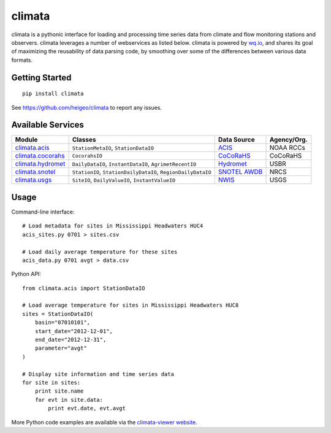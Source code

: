 climata
=======

climata is a pythonic interface for loading and processing time series data
from climate and flow monitoring stations and observers. climata leverages 
a number of webservices as listed below.  climata is powered by
`wq.io <http://wq.io/wq.io>`_, and shares its goal of maximizing the reusability of
data parsing code, by smoothing over some of the differences between various data formats.

.. image:: https://travis-ci.org/heigeo/climata.svg?branch=master
    :target: https://travis-ci.org/heigeo/climata

Getting Started
---------------

::

    pip install climata

See https://github.com/heigeo/climata to report any issues.

Available Services
------------------

=================== ============================================================ ============== ============
 Module             Classes                                                      Data Source     Agency/Org.
=================== ============================================================ ============== ============
climata.acis_       ``StationMetaIO``, ``StationDataIO``                         ACIS_           NOAA RCCs
climata.cocorahs_   ``CocorahsIO``                                               CoCoRaHS_       CoCoRaHS
climata.hydromet_   ``DailyDataIO``, ``InstantDataIO``, ``AgrimetRecentIO``      Hydromet_       USBR
climata.snotel_     ``StationIO``, ``StationDailyDataIO``, ``RegionDailyDataIO`` `SNOTEL AWDB`_  NRCS
climata.usgs_       ``SiteIO``, ``DailyValueIO``, ``InstantValueIO``             `NWIS`_         USGS
=================== ============================================================ ============== ============

Usage
-----
Command-line interface:

::

    # Load metadata for sites in Mississippi Headwaters HUC4
    acis_sites.py 0701 > sites.csv

    # Load daily average temperature for these sites
    acis_data.py 0701 avgt > data.csv


Python API:

::

    from climata.acis import StationDataIO

    # Load average temperature for sites in Mississippi Headwaters HUC8
    sites = StationDataIO(
        basin="07010101",
        start_date="2012-12-01",
        end_date="2012-12-31",
        parameter="avgt"
    )

    # Display site information and time series data
    for site in sites:
        print site.name
        for evt in site.data:
            print evt.date, evt.avgt


More Python code examples are available via the `climata-viewer website`_.

.. _ACIS: http://data.rcc-acis.org/
.. _CoCoRaHS: http://data.cocorahs.org/cocorahs/export/exportmanager.aspx
.. _Hydromet: http://www.usbr.gov/pn/hydromet/arcread.html
.. _SNOTEL AWDB: http://www.wcc.nrcs.usda.gov/web_service/awdb_web_service_landing.htm
.. _NWIS: http://waterdata.usgs.gov/nwis
.. _climata.acis: https://github.com/heigeo/climata/blob/master/climata/acis/__init__.py
.. _climata.cocorahs: https://github.com/heigeo/climata/blob/master/climata/cocorahs/__init__.py
.. _climata.hydromet: https://github.com/heigeo/climata/blob/master/climata/hydromet/__init__.py
.. _climata.snotel: https://github.com/heigeo/climata/blob/master/climata/snotel/__init__.py
.. _climata.usgs: https://github.com/heigeo/climata/blob/master/climata/usgs/__init__.py
.. _climata-viewer website: http://climata.houstoneng.net/datarequests/
